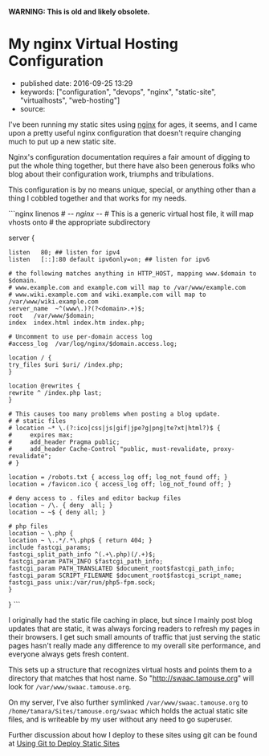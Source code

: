 *WARNING: This is old and likely obsolete.*

* My nginx Virtual Hosting Configuration
  :PROPERTIES:
  :CUSTOM_ID: my-nginx-virtual-hosting-configuration
  :END:

- published date: 2016-09-25 13:29
- keywords: ["configuration", "devops", "nginx", "static-site", "virtualhosts", "web-hosting"]
- source:

I've been running my static sites using [[http://nginx.com][nginx]] for ages, it seems, and I came upon a pretty useful nginx configuration that doesn't require changing much to put up a new static site.

Nginx's configuration documentation requires a fair amount of digging to put the whole thing together, but there have also been generous folks who blog about their configuration work, triumphs and tribulations.

This configuration is by no means unique, special, or anything other than a thing I cobbled together and that works for my needs.

```nginx linenos # -/- nginx -/- # This is a generic virtual host file, it will map vhosts onto # the appropriate subdirectory

server {

#+BEGIN_EXAMPLE
    listen   80; ## listen for ipv4
    listen   [::]:80 default ipv6only=on; ## listen for ipv6

    # the following matches anything in HTTP_HOST, mapping www.$domain to $domain.
    # www.example.com and example.com will map to /var/www/example.com
    # www.wiki.example.com and wiki.example.com will map to /var/www/wiki.example.com
    server_name  ~^(www\.)?(?<domain>.+)$;
    root   /var/www/$domain;
    index  index.html index.htm index.php;

    # Uncomment to use per-domain access log
    #access_log  /var/log/nginx/$domain.access.log;

    location / {
    try_files $uri $uri/ /index.php;
    }

    location @rewrites {
    rewrite ^ /index.php last;
    }

    # This causes too many problems when posting a blog update.
    # # static files
    # location ~* \.(?:ico|css|js|gif|jpe?g|png|te?xt|html?)$ {
    #     expires max;
    #     add_header Pragma public;
    #     add_header Cache-Control "public, must-revalidate, proxy-revalidate";
    # }

    location = /robots.txt { access_log off; log_not_found off; }
    location = /favicon.ico { access_log off; log_not_found off; }

    # deny access to . files and editor backup files
    location ~ /\. { deny  all; }
    location ~ ~$ { deny all; }

    # php files
    location ~ \.php {
    location ~ \..*/.*\.php$ { return 404; }
    include fastcgi_params;
    fastcgi_split_path_info ^(.+\.php)(/.+)$;
    fastcgi_param PATH_INFO $fastcgi_path_info;
    fastcgi_param PATH_TRANSLATED $document_root$fastcgi_path_info;
    fastcgi_param SCRIPT_FILENAME $document_root$fastcgi_script_name;
    fastcgi_pass unix:/var/run/php5-fpm.sock;
    }
#+END_EXAMPLE

} ```

I originally had the static file caching in place, but since I mainly post blog updates that are static, it was always forcing readers to refresh my pages in their browsers. I get such small amounts of traffic that just serving the static pages hasn't really made any difference to my overall site performance, and everyone always gets fresh content.

This sets up a structure that recognizes virtual hosts and points them to a directory that matches that host name. So "http://swaac.tamouse.org" will look for =/var/www/swaac.tamouse.org=.

On my server, I've also further symlinked =/var/www/swaac.tamouse.org= to =/home/tamara/Sites/tamouse.org/swaac= which holds the actual static site files, and is writeable by my user without any need to go superuser.

Further discussion about how I deploy to these sites using git can be found at [[file:%7B%%20post_url%202016-01-13-using-git-to-deploy-static-sites%20%%7D][Using Git to Deploy Static Sites]]
